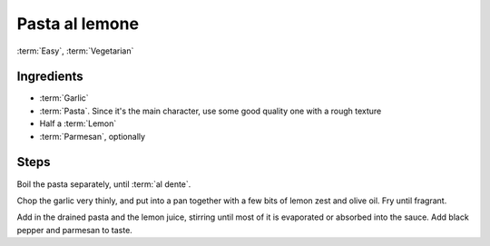 Pasta al lemone
---------------

:term:`Easy`, :term:`Vegetarian`

Ingredients
^^^^^^^^^^^

* :term:`Garlic`
* :term:`Pasta`. Since it's the main character, use some good quality one with a rough texture
* Half a :term:`Lemon`
* :term:`Parmesan`, optionally

Steps
^^^^^

Boil the pasta separately, until :term:`al dente`.

Chop the garlic very thinly, and put into a pan together with a few bits of lemon zest and olive oil.
Fry until fragrant.

Add in the drained pasta and the lemon juice, stirring until most of it is evaporated or absorbed into the sauce.
Add black pepper and parmesan to taste.

